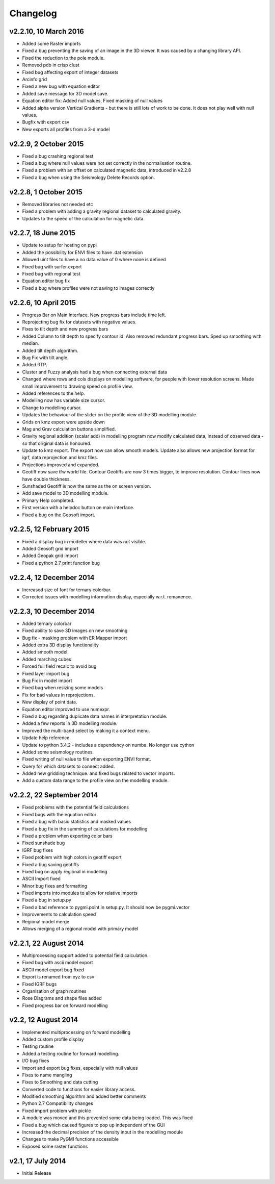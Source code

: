 =========
Changelog
=========
v2.2.10, 10 March 2016
----------------------
* Added some Raster imports
* Fixed a bug preventing the saving of an image in the 3D viewer. It was caused by a changing library API.
* Fixed the reduction to the pole module.
* Removed pdb in crisp clust
* Fixed bug affecting export of integer datasets
* Arcinfo grid
* Fixed a new bug with equation editor
* Added save message for 3D model save.
* Equation editor fix: Added null values, Fixed masking of null values
* Added alpha version Vertical Gradients - but there is still lots of work to be done. It does not play well with null values.
* Bugfix with export csv
* New exports all profiles from a 3-d model

v2.2.9, 2 October 2015
----------------------
* Fixed a bug crashing regional test
* Fixed a bug where null values were not set correctly in the normalisation routine.
* Fixed a problem with an offset on calculated magnetic data, introduced in v2.2.8
* Fixed a bug when using the Seismology Delete Records option.

v2.2.8, 1 October 2015
----------------------
* Removed libraries not needed etc
* Fixed a problem with adding a gravity regional dataset to calculated gravity.
* Updates to the speed of the calculation for magnetic data.

v2.2.7, 18 June 2015
--------------------
* Update to setup for hosting on pypi
* Added the possibility for ENVI files to have .dat extension
* Allowed uint files to have a no data value of 0 where none is defined
* Fixed bug with surfer export
* Fixed bug with regional test
* Equation editor bug fix
* Fixed a bug where profiles were not saving to images correctly

v2.2.6, 10 April 2015
---------------------
* Progress Bar on Main Interface. New progress bars include time left.
* Reprojecting bug fix for datasets with negative values.
* Fixes to tilt depth and new progress bars
* Added Column to tilt depth to specify contour id. Also removed redundant
  progress bars. Sped up smoothing with median.
* Added tilt depth algorithm.
* Bug Fix with tilt angle.
* Added RTP.
* Cluster and Fuzzy analysis had a bug when connecting external data
* Changed where rows and cols displays on modelling software, for people
  with lower resolution screens. Made small improvement to drawing speed on
  profile view.
* Added references to the help.
* Modelling now has variable size cursor.
* Change to modelling cursor.
* Updates the behaviour of the slider on the profile view of the 3D
  modelling module.
* Grids on kmz export were upside down
* Mag and Grav calculation buttons simplified.
* Gravity regional addition (scalar add) in modelling program now modify
  calculated data, instead of observed data - so that original data is
  honoured.
* Update to kmz export. The export now can allow smooth models. Update
  also allows new projection format for igrf, data reprojection and kmz
  files.
* Projections improved and expanded.
* Geotiff now save tfw world file. Contour Geotiffs are now 3 times
  bigger, to improve resolution. Contour lines now have double thickness.
* Sunshaded Geotiff is now the same as the on screen version.
* Add save model to 3D modelling module.
* Primary Help completed.
* First version with a helpdoc button on main interface.
* Fixed a bug on the Geosoft import.

v2.2.5, 12 February 2015
------------------------
* Fixed a display bug in modeller where data was not visible.
* Added Geosoft grid import
* Added Geopak grid import
* Fixed a python 2.7 print function bug

v2.2.4, 12 December 2014
------------------------
* Increased size of font for ternary colorbar. 
* Corrected issues with modelling information display, especially w.r.t. remanence. 

v2.2.3, 10 December 2014
------------------------
* Added ternary colorbar
* Fixed ability to save 3D images on new smoothing
* Bug fix - masking problem with ER Mapper import
* Added extra 3D display functionality
* Added smooth model
* Added marching cubes
* Forced full field recalc to avoid bug
* Fixed layer import bug
* Bug Fix in model import
* Fixed bug when resizing some models
* Fix for bad values in reprojections.
* New display of point data.
* Equation editor improved to use numexpr.
* Fixed a bug regarding duplicate data names in interpretation module.
* Added a few reports in 3D modelling module.
* Improved the multi-band select by making it a context menu.
* Update help reference.
* Update to python 3.4.2 - includes a dependency on numba. No longer use cython
* Added some seismology routines.
* Fixed writing of null value to file when exporting ENVI format.
* Query for which datasets to connect added.
* Added new gridding technique. and fixed bugs related to vector imports.
* Add a custom data range to the profile view on the modelling module.

v2.2.2, 22 September 2014
-------------------------
* Fixed problems with the potential field calculations
* Fixed bugs with the equation editor
* Fixed a bug with basic statistics and masked values
* Fixed a bug fix in the summing of calculations for modelling
* Fixed a problem when exporting color bars
* Fixed sunshade bug
* IGRF bug fixes
* Fixed problem with high colors in geotiff export
* Fixed a bug saving geotiffs
* Fixed bug on apply regional in modelling
* ASCII Import fixed
* Minor bug fixes and formatting
* Fixed imports into modules to allow for relative imports
* Fixed a bug in setup.py
* Fixed a bad reference to pygmi.point in setup.py. It should now be pygmi.vector
* Improvements to calculation speed
* Regional model merge
* Allows merging of a regional model with primary model

v2.2.1, 22 August 2014
----------------------
* Multiprocessing support added to potential field calculation.
* Fixed bug with ascii model export
* ASCII model export bug fixed
* Export is renamed from xyz to csv
* Fixed IGRF bugs
* Organisation of graph routines
* Rose Diagrams and shape files added
* Fixed progress bar on forward modelling

v2.2, 12 August 2014
--------------------
* Implemented multiprocessing on forward modelling
* Added custom profile display
* Testing routine
* Added a testing routine for forward modelling.
* I/O bug fixes
* Import and export bug fixes, especially with null values
* Fixes to name mangling
* Fixes to Smoothing and data cutting
* Converted code to functions for easier library access.
* Modified smoothing algorithm and added better comments
* Python 2.7 Compatibility changes
* Fixed import problem with pickle
* A module was moved and this prevented some data being loaded. This was fixed
* Fixed a bug which caused figures to pop up independent of the GUI
* Increased the decimal precision of the density input in the modelling module
* Changes to make PyGMI functions accessible
* Exposed some raster functions

v2.1, 17 July 2014
------------------
* Initial Release
